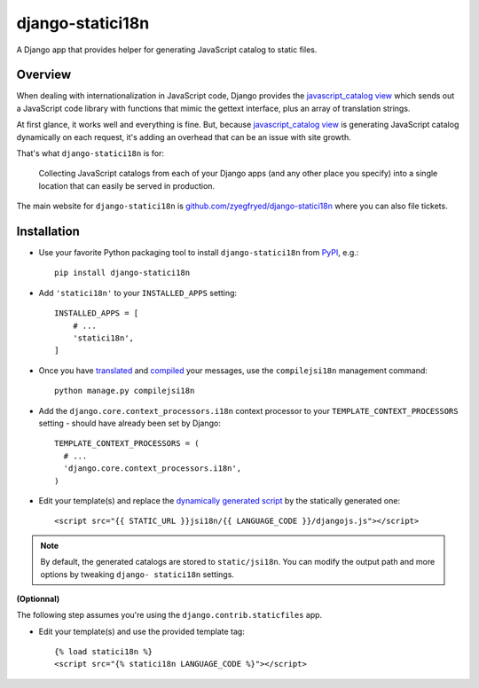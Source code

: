 =================
django-statici18n
=================

.. image:: https://travis-ci.org/zyegfryed/django-statici18n.png?branch=master
   :alt: Build Status
   :target: https://travis-ci.org/zyegfryed/django-statici18n

.. image:: https://coveralls.io/repos/zyegfryed/django-statici18n/badge.png?branch=master
  :target: https://coveralls.io/r/zyegfryed/django-statici18n?branch=master

A Django app that provides helper for generating JavaScript catalog to static
files.

Overview
--------

When dealing with internationalization in JavaScript code, Django provides the
`javascript_catalog view`_ which sends out a JavaScript code library with
functions that mimic the gettext interface, plus an array of translation
strings.

At first glance, it works well and everything is fine. But, because
`javascript_catalog view`_ is generating JavaScript catalog dynamically on
each request, it's adding an overhead that can be an issue with site growth.

That's what ``django-statici18n`` is for:

    Collecting JavaScript catalogs from each of your Django apps (and any other
    place you specify) into a single location that can easily be served in
    production.

The main website for ``django-statici18n`` is
`github.com/zyegfryed/django-statici18n`_ where you can also file tickets.

.. _javascript_catalog view: https://docs.djangoproject.com/en/1.6/topics/i18n/translation/#module-django.views.i18n
.. _github.com/zyegfryed/django-statici18n: https://github.com/zyegfryed/django-statici18n

Installation
------------

- Use your favorite Python packaging tool to install ``django-statici18n``
  from `PyPI`_, e.g.::

    pip install django-statici18n

- Add ``'statici18n'`` to your ``INSTALLED_APPS`` setting::

    INSTALLED_APPS = [
        # ...
        'statici18n',
    ]

- Once you have `translated`_ and `compiled`_ your messages, use the
  ``compilejsi18n`` management command::

    python manage.py compilejsi18n

- Add the ``django.core.context_processors.i18n`` context processor to your
  ``TEMPLATE_CONTEXT_PROCESSORS`` setting - should have already been set by
  Django::

    TEMPLATE_CONTEXT_PROCESSORS = (
      # ...
      'django.core.context_processors.i18n',
    )

- Edit your template(s) and replace the `dynamically generated script`_ by the
  statically generated one::

    <script src="{{ STATIC_URL }}jsi18n/{{ LANGUAGE_CODE }}/djangojs.js"></script>

.. note::

    By default, the generated catalogs are stored to ``static/jsi18n``. You
    can modify the output path and more options by tweaking ``django-
    statici18n`` settings.

**(Optionnal)**

The following step assumes you're using the ``django.contrib.staticfiles`` app.

- Edit your template(s) and use the provided template tag::

    {% load statici18n %}
    <script src="{% statici18n LANGUAGE_CODE %}"></script>

.. _PyPI: http://pypi.python.org/pypi/django-statici18n
.. _translated: https://docs.djangoproject.com/en/1.6/topics/i18n/translation/#message-files
.. _compiled: https://docs.djangoproject.com/en/1.6/topics/i18n/translation/#compiling-message-files
.. _dynamically generated script: https://docs.djangoproject.com/en/1.6/topics/i18n/translation/#using-the-javascript-translation-catalog